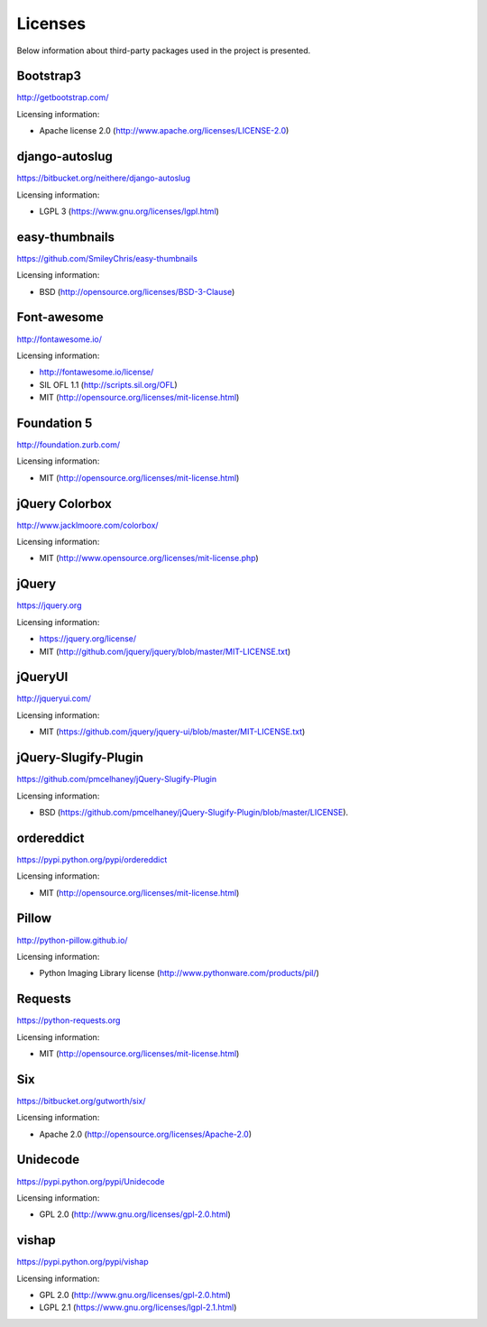 ==============================
Licenses
==============================
Below information about third-party packages used in the project is presented.

Bootstrap3
==============================
http://getbootstrap.com/

Licensing information:

- Apache license 2.0 (http://www.apache.org/licenses/LICENSE-2.0)

django-autoslug
==============================
https://bitbucket.org/neithere/django-autoslug

Licensing information:

- LGPL 3 (https://www.gnu.org/licenses/lgpl.html)

easy-thumbnails
==============================
https://github.com/SmileyChris/easy-thumbnails

Licensing information:

- BSD (http://opensource.org/licenses/BSD-3-Clause)

Font-awesome
==============================
http://fontawesome.io/

Licensing information:

- http://fontawesome.io/license/
- SIL OFL 1.1 (http://scripts.sil.org/OFL)
- MIT (http://opensource.org/licenses/mit-license.html)

Foundation 5
==============================
http://foundation.zurb.com/

Licensing information:

- MIT (http://opensource.org/licenses/mit-license.html)

jQuery Colorbox
==============================
http://www.jacklmoore.com/colorbox/

Licensing information:

- MIT (http://www.opensource.org/licenses/mit-license.php)

jQuery
==============================
https://jquery.org

Licensing information:

- https://jquery.org/license/
- MIT (http://github.com/jquery/jquery/blob/master/MIT-LICENSE.txt)

jQueryUI
==============================
http://jqueryui.com/

Licensing information:

- MIT (https://github.com/jquery/jquery-ui/blob/master/MIT-LICENSE.txt)

jQuery-Slugify-Plugin
==============================
https://github.com/pmcelhaney/jQuery-Slugify-Plugin

Licensing information:

- BSD (https://github.com/pmcelhaney/jQuery-Slugify-Plugin/blob/master/LICENSE).

ordereddict
==============================
https://pypi.python.org/pypi/ordereddict

Licensing information:

- MIT (http://opensource.org/licenses/mit-license.html)

Pillow
==============================
http://python-pillow.github.io/

Licensing information:

- Python Imaging Library license (http://www.pythonware.com/products/pil/)

Requests
==============================
https://python-requests.org

Licensing information:

- MIT (http://opensource.org/licenses/mit-license.html)

Six
==============================
https://bitbucket.org/gutworth/six/

Licensing information:

- Apache 2.0 (http://opensource.org/licenses/Apache-2.0)

Unidecode
==============================
https://pypi.python.org/pypi/Unidecode

Licensing information:

- GPL 2.0 (http://www.gnu.org/licenses/gpl-2.0.html)

vishap
==============================
https://pypi.python.org/pypi/vishap

Licensing information:

- GPL 2.0 (http://www.gnu.org/licenses/gpl-2.0.html)
- LGPL 2.1 (https://www.gnu.org/licenses/lgpl-2.1.html)

